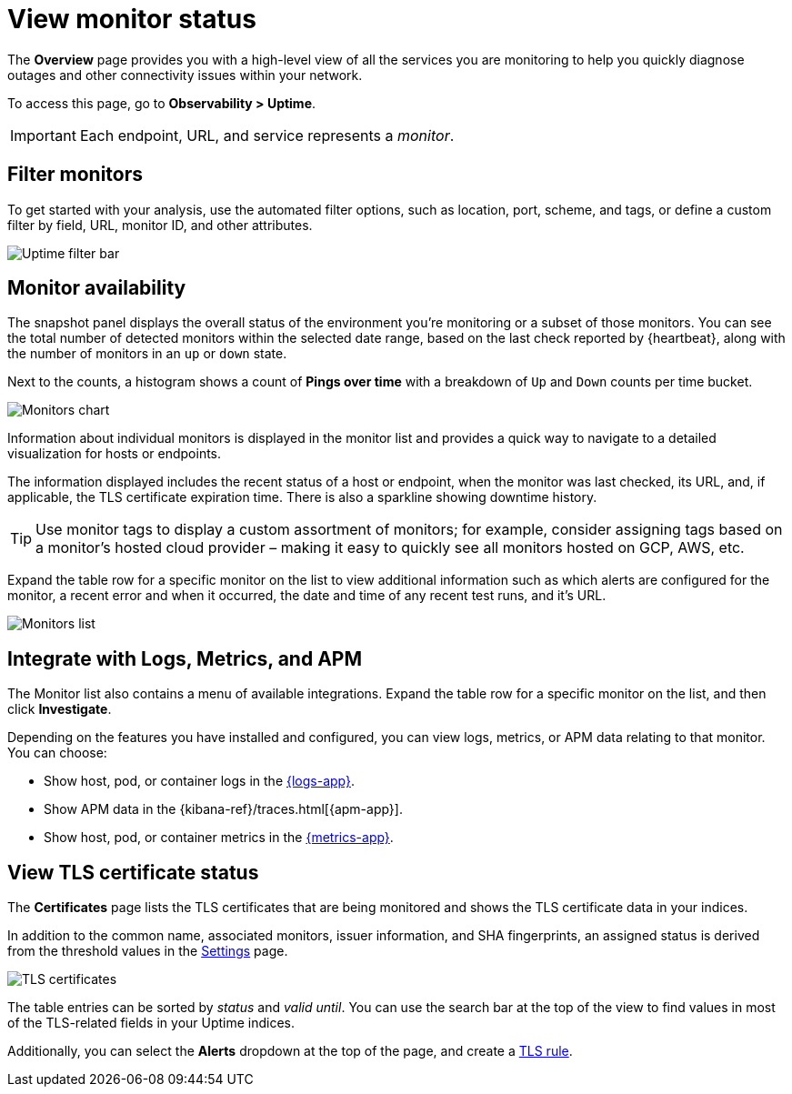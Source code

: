 [[view-monitor-status]]
= View monitor status

The *Overview* page provides you with a high-level view of all
the services you are monitoring to help you quickly diagnose outages and other connectivity issues
within your network.

To access this page, go to *Observability > Uptime*.

[IMPORTANT]
=====
Each endpoint, URL, and service represents a _monitor_.
=====

[[filter-monitors]]
== Filter monitors

To get started with your analysis, use the automated filter options,
such as location, port, scheme, and tags, or define a custom filter by field, URL,
monitor ID, and other attributes.

[role="screenshot"]
image::images/uptime-filter-bar.png[Uptime filter bar]

[[monitor-availability]]
== Monitor availability

The snapshot panel displays the overall status of the environment you’re monitoring or
a subset of those monitors. You can see the total number of detected monitors within
the selected date range, based on the last check reported by {heartbeat}, along
with the number of monitors in an `up` or `down` state.

Next to the counts, a histogram shows a count of *Pings over time* with a breakdown
of `Up` and `Down` counts per time bucket.

[role="screenshot"]
image::images/monitors-chart.png[Monitors chart]

Information about individual monitors is displayed in the monitor list and provides
a quick way to navigate to a detailed visualization for hosts or endpoints.

The information displayed includes the recent status of a host or endpoint, when the monitor
was last checked, its URL, and, if applicable, the TLS certificate expiration time. There is
also a sparkline showing downtime history.

[TIP]
=====
Use monitor tags to display a custom assortment of monitors; for example, consider assigning
tags based on a monitor's hosted cloud provider – making it easy to quickly see all monitors
hosted on GCP, AWS, etc.
=====

Expand the table row for a specific monitor on the list to view additional
information such as which alerts are configured for the monitor, a recent error and
when it occurred, the date and time of any recent test runs, and it's URL.

[role="screenshot"]
image::images/monitors-list.png[Monitors list]

[[observability-integrations]]
== Integrate with Logs, Metrics, and APM

The Monitor list also contains a menu of available integrations. Expand the table
row for a specific monitor on the list, and then click *Investigate*. 

Depending on the features you have installed and configured, you can view logs,
metrics, or APM data relating to that monitor. You can choose:

* Show host, pod, or container logs in the <<monitor-logs,{logs-app}>>.
* Show APM data in the {kibana-ref}/traces.html[{apm-app}].
* Show host, pod, or container metrics in the <<analyze-metrics,{metrics-app}>>.

[[view-certificate-status]]
== View TLS certificate status

The *Certificates* page lists the TLS certificates that are being monitored and 
shows the TLS certificate data in your indices.

In addition to the common name, associated monitors, issuer information, and SHA fingerprints,
an assigned status is derived from the threshold values in the <<configure-uptime-settings,Settings>> page.

[role="screenshot"]
image::images/tls-certificates.png[TLS certificates]

The table entries can be sorted by _status_ and _valid until_. You can use the search bar at the
top of the view to find values in most of the TLS-related fields in your Uptime indices.

Additionally, you can select the *Alerts* dropdown at the top of the page, and create a <<tls-certificate-alert,TLS rule>>.


